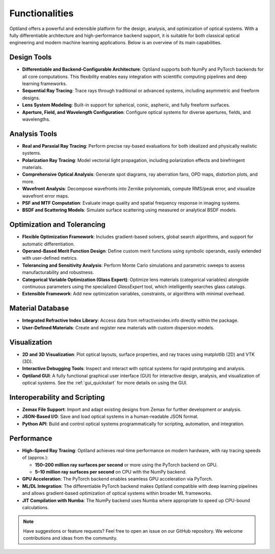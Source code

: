 .. _functionalities:

Functionalities
===============

Optiland offers a powerful and extensible platform for the design, analysis, and optimization of optical systems. With a fully differentiable architecture and high-performance backend support, it is suitable for both classical optical engineering and modern machine learning applications. Below is an overview of its main capabilities.

Design Tools
------------

- **Differentiable and Backend-Configurable Architecture**:
  Optiland supports both NumPy and PyTorch backends for all core computations. This flexibility enables easy integration with scientific computing pipelines and deep learning frameworks.
- **Sequential Ray Tracing**:
  Trace rays through traditional or advanced systems, including asymmetric and freeform designs.
- **Lens System Modeling**:
  Built-in support for spherical, conic, aspheric, and fully freeform surfaces.
- **Aperture, Field, and Wavelength Configuration**:
  Configure optical systems for diverse apertures, fields, and wavelengths.

Analysis Tools
--------------

- **Real and Paraxial Ray Tracing**:
  Perform precise ray-based evaluations for both idealized and physically realistic systems.
- **Polarization Ray Tracing**:
  Model vectorial light propagation, including polarization effects and birefringent materials.
- **Comprehensive Optical Analysis**:
  Generate spot diagrams, ray aberration fans, OPD maps, distortion plots, and more.
- **Wavefront Analysis**:
  Decompose wavefronts into Zernike polynomials, compute RMS/peak error, and visualize wavefront error maps.
- **PSF and MTF Computation**:
  Evaluate image quality and spatial frequency response in imaging systems.
- **BSDF and Scattering Models**:
  Simulate surface scattering using measured or analytical BSDF models.

Optimization and Tolerancing
----------------------------

- **Flexible Optimization Framework**:
  Includes gradient-based solvers, global search algorithms, and support for automatic differentiation.
- **Operand-Based Merit Function Design**:
  Define custom merit functions using symbolic operands, easily extended with user-defined metrics.
- **Tolerancing and Sensitivity Analysis**:
  Perform Monte Carlo simulations and parametric sweeps to assess manufacturability and robustness.
- **Categorical Variable Optimization (Glass Expert)**:
  Optimize lens materials (categorical variables) alongside continuous parameters using the specialized `GlassExpert` tool, which intelligently searches glass catalogs.
- **Extensible Framework**:
  Add new optimization variables, constraints, or algorithms with minimal overhead.

Material Database
-----------------

- **Integrated Refractive Index Library**:
  Access data from refractiveindex.info directly within the package.
- **User-Defined Materials**:
  Create and register new materials with custom dispersion models.

Visualization
-------------

- **2D and 3D Visualization**:
  Plot optical layouts, surface properties, and ray traces using matplotlib (2D) and VTK (3D).
- **Interactive Debugging Tools**:
  Inspect and interact with optical systems for rapid prototyping and analysis.
- **Optiland GUI**:
  A fully functional graphical user interface (GUI) for interactive design, analysis, and visualization of optical systems. See the :ref:`gui_quickstart` for more details on using the GUI.

Interoperability and Scripting
------------------------------

- **Zemax File Support**:
  Import and adapt existing designs from Zemax for further development or analysis.
- **JSON-Based I/O**:
  Save and load optical systems in a human-readable JSON format.
- **Python API**:
  Build and control optical systems programmatically for scripting, automation, and integration.

Performance
-----------

- **High-Speed Ray Tracing**:
  Optiland achieves real-time performance on modern hardware, with ray tracing speeds of (approx.):
  
  - **150–200 million ray surfaces per second** or more using the PyTorch backend on GPU.
  - **5–10 million ray surfaces per second** on CPU with the NumPy backend.

- **GPU Acceleration**:
  The PyTorch backend enables seamless GPU acceleration via PyTorch.
- **ML/DL Integration**:
  The differentiable PyTorch backend makes Optiland compatible with deep learning pipelines and allows gradient-based optimization of optical systems within broader ML frameworks.
- **JIT Compilation with Numba**:
  The NumPy backend uses Numba where appropriate to speed up CPU-bound calculations.

.. note::
   Have suggestions or feature requests? Feel free to open an issue on our GitHub repository. We welcome contributions and ideas from the community.
